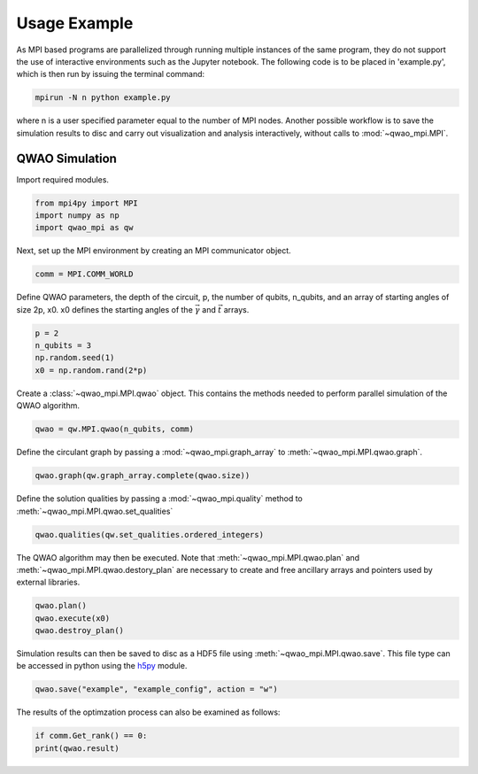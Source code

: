 Usage Example
=============

As MPI based programs are parallelized through running multiple instances of the same program, they do not support the use of interactive environments such as the Jupyter notebook. The following code is to be placed in 'example.py', which is then run by issuing the terminal command:

.. code-block:: bash

   mpirun -N n python example.py

where n is a user specified parameter equal to the number of MPI nodes. Another possible workflow is to save the simulation results to disc and carry out visualization and analysis interactively, without calls to :mod:`~qwao_mpi.MPI`.

QWAO Simulation
###############

Import required modules.

.. code-block:: python

    from mpi4py import MPI
    import numpy as np
    import qwao_mpi as qw

Next, set up the MPI environment by creating an MPI communicator object.

.. code-block:: python

    comm = MPI.COMM_WORLD

Define QWAO parameters, the depth of the circuit, p, the number of qubits, n_qubits, and an array of starting angles of size 2p, x0. x0 defines the starting angles of the :math:`\vec{\gamma}` and :math:`\vec{t}` arrays.

.. code-block:: python

    p = 2
    n_qubits = 3
    np.random.seed(1)
    x0 = np.random.rand(2*p)

Create a :class:`~qwao_mpi.MPI.qwao` object. This contains the methods needed to perform parallel simulation of the QWAO algorithm.

.. code-block:: python

    qwao = qw.MPI.qwao(n_qubits, comm)

Define the circulant graph by passing a :mod:`~qwao_mpi.graph_array` to :meth:`~qwao_mpi.MPI.qwao.graph`.

.. code-block:: python

    qwao.graph(qw.graph_array.complete(qwao.size))

Define the solution qualities by passing a :mod:`~qwao_mpi.quality` method to :meth:`~qwao_mpi.MPI.qwao.set_qualities`

.. code-block:: python

    qwao.qualities(qw.set_qualities.ordered_integers)

The QWAO algorithm may then be executed. Note that :meth:`~qwao_mpi.MPI.qwao.plan` and :meth:`~qwao_mpi.MPI.qwao.destory_plan` are necessary to create and free ancillary arrays and pointers used by external libraries.

.. code-block:: python

    qwao.plan()
    qwao.execute(x0)
    qwao.destroy_plan()

Simulation results can then be saved to disc as a HDF5 file using :meth:`~qwao_mpi.MPI.qwao.save`. This file type can be accessed in python using the `h5py <https://www.h5py.org/>`_ module.

.. code-block:: python

    qwao.save("example", "example_config", action = "w")

The results of the optimzation process can also be examined as follows:

.. code-block:: python

    if comm.Get_rank() == 0:
    print(qwao.result)

